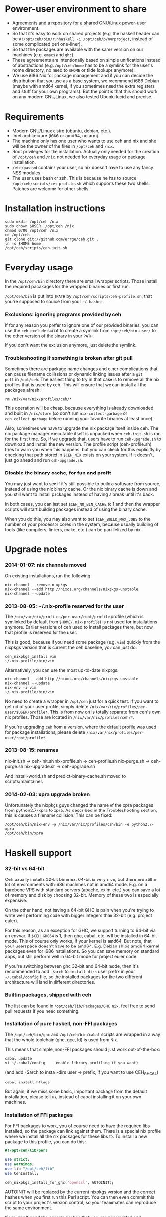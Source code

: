 [[https://travis-ci.org/errge/ceh][https://travis-ci.org/errge/ceh.png]]

* Power-user environment to share
+ Agreements and a repository for a shared GNU/Linux power-user environment.
+ So that it's easy to work on shared projects (e.g. the haskell
  header can be =#!/opt/ceh/bin/runhaskell -i /opt/ceh/p/ourproject=,
  instead of some complicated perl one-liner).
+ So that the packages are available with the same version on our
  machines (e.g. =emacs= and =ghc=).
+ These agreements are intentionally based on simple unifications
  instead of abstractions (e.g. =/opt/ceh/home= has to be a symlink
  for the user's home directory, no need to =$HOME= or tilde lookups
  anymore).
+ We use i686 Nix for package management and if you can decide the
  distribution that you use as a base system, we recommend i686 Debian
  (maybe with amd64 kernel, if you sometimes need the extra registers
  and stuff for your own programs).  But the point is that this should
  work on any modern GNU/Linux, we also tested Ubuntu lucid and precise.


* Requirements
+ Modern GNU/Linux distro (ubuntu, debian, etc.).
+ Intel architecture (i686 or amd64, no arm).
+ The machine only has one user who wants to use ceh and nix and she
  will be the owner of the files in =/opt/ceh= and =/nix=.
+ Root privileges for the installation.  Actually only needed for the
  creation of =/opt/ceh= and =/nix=, not needed for everyday usage or
  package installation.
+ =/etc/passwd= contains your user, so nix doesn't have to use any
  fancy NSS modules.
+ The user uses bash or zsh.  This is because he has to source
  =/opt/ceh/scripts/ceh-profile.sh= which supports these two shells.
  Patches are welcome for other shells.


* Installation instructions
: sudo mkdir /opt/ceh /nix
: sudo chown $USER. /opt/ceh /nix
: chmod 0700 /opt/ceh /nix
: cd /opt/ceh
: git clone git://github.com/errge/ceh.git .
: ln -s $HOME home
: /opt/ceh/scripts/ceh-init.sh


* Everyday usage
In the =/opt/ceh/bin= directory there are small wrapper scripts.  Those
install the required pacakages for the wrapped binaries on first run.

=/opt/ceh/bin= is put into =$PATH= by =/opt/ceh/scripts/ceh-profile.sh=,
that you're supposed to source from your =~/.bashrc=.

*** Exclusions: ignoring programs provided by ceh
If for any reason you prefer to ignore one of our provided binaries,
you can use the =ceh_exclude= script to create a symlink from
=/opt/ceh/bin-user/= to the other version of the binary in your =PATH=.

If you don't want the exclusion anymore, just delete the symlink.

*** Troubleshooting if something is broken after git pull
Sometimes there are package name changes and other complications that
can cause filename collissions or dynamic linking issues after a =git
pull= in =/opt/ceh=.  The easiest thing to try in that case is to
remove all the nix profiles that is used by ceh.  This will ensure
that we can install all the packages afresh:
: rm /nix/var/nix/profiles/ceh/*

This operation will be cheap, because everything is already downloaded
and built in =/nix/store= (so don't run =nix-collect-garbage= or
=ceh_collect_garbage= before running your favorite binaries at least
once).

Also, sometimes we have to upgrade the nix package itself inside ceh.
The nix package manager executable itself is unpacked when
=ceh-init.sh= is ran for the first time.  So, if we upgrade that,
users have to run =ceh-upgrade.sh= to download and install the new
version.  The profile script (ceh-profile.sh) tries to warn you when
this happens, but you can check for this explicitly by checking that
path stored in =$CEH_NIX= exists on your system.  If it doesn't, just
go ahead and run =ceh-upgrade.sh=.

*** Disable the binary cache, for fun and profit
You may just want to see if it's still possible to build a software
from source, instead of using the nix binary cache.  Or the nix binary
cache is down and you still want to install packages instead of having
a break until it's back.

In both cases, you can just set =$CEH_NO_BIN_CACHE= to 1 and then the
wrapper scripts will start building packages instead of using the
binary cache.

When you do this, you may also want to set =$CEH_BUILD_MAX_JOBS= to
the number of your processor cores in the system, because usually
building of tools (like compilers, linkers, make, etc.) can be
parallelized by nix.


* Upgrade notes
*** 2014-01-07: nix channels moved
On existing installations, run the following:
: nix-channel --remove nixpkgs
: nix-channel --add http://nixos.org/channels/nixpkgs-unstable
: nix-channel --update

*** 2013-08-05: ~/.nix-profile reserved for the user
The =/nix/var/nix/profiles/per-user/root/profile= profile (which is
symlinked by default from =$HOME/.nix-profile=) is not used for
installations anymore.  Earlier versions of ceh used to install
packages there, but now that profile is reserved for the user.

This is good, because if you need some package (e.g. =vim=) quickly
from the nixpkgs version that is current the ceh baseline, you can
just do:
: ceh_nixpkgs_install vim
: ~/.nix-profile/bin/vim

Alternatively, you can use the most up-to-date nixpkgs:
: nix-channel --add http://nixos.org/channels/nixpkgs-unstable
: nix-channel --update
: nix-env -i vim
: ~/.nix-profile/bin/vim

No need to create a wrapper in =/opt/ceh= just for a quick test.  If
you want to get rid of your user profile, simply delete
=/nix/var/nix/profiles/per-user/$USER/profile*=.  This is from now on
is totally separate from ceh's own nix profiles.  Those are located in
=/nix/var/nix/profiles/ceh/*=.

If you're upgrading =ceh= from a version, where the default profile
was used for package installations, please delete
=/nix/var/nix/profiles/per-user/root/profile*=.

*** 2013-08-15: renames
nix-init.sh    -> ceh-init.sh
nix-profile.sh -> ceh-profile.sh
nix-purge.sh   -> ceh-purge.sh
nix-upgrade.sh -> ceh-upgrade.sh

And install-world.sh and predict-binary-cache.sh moved to scripts/maintainer.

*** 2014-02-03: xpra upgrade broken
Unfortunately the nixpkgs guys changed the name of the xpra packages
from python2.7-xpra to xpra.  As described in the Troubleshooting
section, this is causes a filename collision.  This can be fixed:
: /opt/ceh/bin/nix-env -p /nix/var/nix/profiles/ceh/bin -e python2.7-xpra
: /opt/ceh/bin/xpra


* Haskell support
*** 32-bit vs 64-bit
Ceh usually installs 32-bit binaries.  64-bit is very nice, but there
are still a lot of environments with i686 machines not in amd64 mode.
E.g. on a barebone VPS with standard servers (apache, exim, etc.) you
can save a lot of memory and disk by choosing 32-bit.  Memory of these
two is especially expensive.

On the other hand, not having a 64-bit GHC is pain when you're trying
to write well performing code with bigger integers than 32-bit
(e.g. project euler).

For this reason, as an exception for GHC, we support turning to 64-bit
via an envvar.  If =$CEH_GHC64= is 1, then ghc, cabal, etc. will be
installed in 64-bit mode.  This of course only works, if your kernel
is amd64.  But note, that your userspace doesn't have to be amd64.
E.g. Debian ships amd64 kernel packages even for i686 installations.
So you can save memory on standard apps, but still perform well in
64-bit mode for project euler code.

If you're switching between ghc 32-bit and 64-bit mode, then it's
recommended to add =-$arch= to =install-dirs= user prefix in your
=~/.cabal/config= file, so the installed packages for the two
different architecture will land in different directories.

*** Builtin packages, shipped with ceh
The list can be found in =/opt/ceh/lib/Packages/GHC.nix=, feel free to
send pull requests if you need something.

*** Installation of pure haskell, non-FFI packages
The =/opt/ceh/bin/ghc= and =/opt/ceh/bin/cabal= scripts are wrapped in
a way that the whole toolchain (ghc, gcc, ld) is used from Nix.

This means that simple, non-FFI packages should just work out-of-the-box:
: cabal update
: vi ~/.cabal/config    (enable library-profiling if you want)
                        (and add -$arch to install-dirs user -> prefix,
                         if you want to use CEH_GHC64)
: cabal install hflags

But again, if we miss some basic, important package from the default
installation, please tell us, instead of cabal installing it on your
own machines.

*** Installation of FFI packages
For FFI packages to work, you of course need to have the required libs
installed, so the package can link against them.  There is a special
nix profile where we install all the nix packages for these libs to.
To install a new package to this profile, you can do this:
#+BEGIN_SRC perl
#!/opt/ceh/lib/perl

use strict;
use warnings;
use lib "/opt/ceh/lib";
use CehInstall;

ceh_nixpkgs_install_for_ghc('openssl', AUTOINIT);
#+END_SRC

AUTOINIT will be replaced by the current nixpkgs version and the
correct hashes when you first run this Perl script.  You can then even
commit this script to your project's version control, so your
teammates can reproduce the same environment.

If you don't need the conrete hashes that you used committed and
recorded, just want to install a lib to the correct profile for a
quick =cabal install=, you can use the
=/opt/ceh/bin/ceh_nixpkgs_install_ghclibs= script.

After that you will be able to simply call cabal install:
: cabal install HsOpenSSL

*** Hoogle usage
To use hoogle for all the installed packages, first you have to
generate the databases.  You can do that with the =hoogle-gendata=
command.  This may take a while.  After the databases are generated,
you can issue queries using =hoogle=, e.g.:

: errge@curry:/opt/ceh/scripts/maintainer $ time hoogle-gendata >/dev/null 2>&1
: real  1m19.005s
: user  1m15.764s
: sys   0m9.356s
: errge@curry:~ $ hoogle '[a] -> [a]' | grep '^Prelude' | head -n 20
: Prelude cycle :: [a] -> [a]
: Prelude init :: [a] -> [a]
: Prelude reverse :: [a] -> [a]
: Prelude tail :: [a] -> [a]
: Prelude scanl1 :: (a -> a -> a) -> [a] -> [a]
: Prelude scanr1 :: (a -> a -> a) -> [a] -> [a]
: Prelude dropWhile :: (a -> Bool) -> [a] -> [a]
: Prelude filter :: (a -> Bool) -> [a] -> [a]
: Prelude takeWhile :: (a -> Bool) -> [a] -> [a]
: Prelude drop :: Int -> [a] -> [a]
: Prelude take :: Int -> [a] -> [a]
: Prelude (++) :: [a] -> [a] -> [a]
: Prelude.Unicode (⧺) :: [α] -> [α] -> [α]
: Prelude concat :: [[a]] -> [a]
: Prelude head :: [a] -> a
: Prelude last :: [a] -> a
: Prelude repeat :: a -> [a]
: Prelude map :: (a -> b) -> [a] -> [b]
: Prelude concatMap :: (a -> [b]) -> [a] -> [b]
: Prelude foldl1 :: (a -> a -> a) -> [a] -> a

*** Deploying Haskell binaries built with Ceh to non-Ceh machines
Thanks to the isolated compilation and linking environment provided by
Ceh's GHC, those binaries are easy to deploy.  By putting the needed
=.so= files in a =lib/= directory beside the binary and modifying the
binary with =patchelf= to search that directory for libraries, you can
create a bundle that can be easily zipped up and shipped to any
machine with the same architecture to run completely isolated from the
system libraries in that machine.  To see an example on how to do
this, check out
https://github.com/errge/PrefetchFS/blob/master/standalone.sh.

*** Using ceh to get a current GHC environment on Travis
Checkout out https://github.com/errge/hflags and the =.travis= files
there.


* TODOs
+ Have an LD_PRELOAD library that hides =/usr/lib/mozilla/plugins= from Firefox's view.


* Design and other info for Ceh hackers, maintainers
*** Directory structure
=/opt/ceh/bin/=: wrapper scripts, they make sure that the wanted
package is already installed into ceh's bin nix profile
(=/nix/var/nix/profiles/ceh/bin=) and into the nix store
(=/nix/store=).  After this initialization they just exec the binary
from =/nix/store=,

=/opt/ceh/bin-user/=: gitignored directory for local exclusions, so the
end-user has the final say.  The =scripts/ceh-profile.sh= script puts
this directory in front of the =bin/= directory in PATH,

=/opt/ceh/emacs.d/=: contains =nix-mode.el= only, we used to
distribute emacs modules via Ceh, but it didn't work too well, it's
simpler to just use melpa,

=/opt/ceh/home=: gitignored symlink to the user's home, this is
extremely useful, because if Ceh is installed, you can simply use
=/opt/ceh/home= as a path to point to the user's home directory
without using the tilde expansion of the shell (that doesn't work in
syscalls or on the shebang line),

=/opt/ceh/lib/=: the Ceh (mainly Perl) internals,

=/opt/ceh/p/=: gitignored symlinks to the user's projects, so every project can
have an absolute symlink in =/opt/ceh/p/whatever-project=, like we
have =/opt/ceh/home= as an absolute path for the user's home directory,

=/opt/ceh/scripts/=: Ceh end-user scripts (install, purge, profile, upgrade),

=/opt/ceh/scripts/maintainer=: Ceh maintainer scripts,

=/opt/ceh/nixpkgs=: contains checked out versions of the nixpkgs
package collection, used and maintained by =lib/CehInstall.pm=,

=/nix=: not in Git, but doesn't store any important data.  Deleting
all the content and reinstalling Ceh will result in some compilation
and downloading, but everything will be recreated eventually,

=/nix/store=: contains the installed package roots.  Managed by nix
commands, like =nix-store=, =nix-env= and =nix-instantiate=,

=/nix/var/nix/profiles/ceh=: nix user environments (or profiles for
short).  A nix profile is a set of installed packages from
=/nix/store=.  The packages are merged together as a symlink farm in
the profile to show a unixish prefix root with =bin/=, =share/= and
other usual directories.  Old versions of the profiles can be garbage
collected by running =ceh_collect_garbage=,

=/nix/var/nix/profiles/ceh/bin=: the profile for packages installed by
wrapper scripts in =/opt/ceh/bin=,

=/nix/var/nix/profiles/ceh/ghc-libs=: the profile for clibs that are
needed to install FFI libraries with cabal,

=/nix/var/nix/profiles/ceh/tools=: the profile for tools used by ceh
itself (e.g. =which=).

*** Adding a new package to ceh
+ Simply create a wrapper script in =/opt/ceh/bin=, use =tmux= as an example,
+ use the autoinit feature to get the initial hash values:
  : ceh_nixpkgs_install_bin('newpkg', AUTOINIT);
  After running this wrapper once, the AUTOINIT will be replaced with
  the current nixpkgs version, derivation and out hash values.
+ add it to =scripts/maintainer/install-world.sh=,
+ send a github pull request.

*** Upgrading ceh to a new baseline
+ Update =lib/CehBase.pm= with a new hash, that you should get from
  http://nixos.org/releases/nixpkgs/, by choosing the most recent
  release and getting the git commit id from there (in my case b253eb0).
  To get the long hash id for that commit, do this:
: cd /opt/ceh/nixpkgs/git
: git fetch origin master:master
: git log -1 --format=oneline b253eb0 -- | cat

+ Update all the wrappers to have the new baseline versions.  For
  example to upgrade git:
: export CEH_AUTO_UPGRADE=1
: /opt/ceh/bin/git

This will update the hash in lib/Packages/Git.pm.

+ To update all the packages, use scripts/maintainer/install-world.sh.
  You may also find scripts/maintainer/predict-binary-cache.sh useful
  in selecting and checking a baseline.

+ =git grep= the old baseline hash to see that everything has been
  updated.

+ git commit, git push.

*** Upgrading nix inside ceh
+ Choose a new release from http://nixos.org/nix/download.html, read
  release notes, etc.

+ Download "Distribution-independent Nix bootstrap binaries for i686-linux".

+ tar xvfj nix-x.x.x.tar.bz2 /nix (it's a tarbomb, we only want /nix from it).

+ Update =lib/base.sh=, =lib/CehBase.pm= and =emacs.d/nix-mode.el=
  with the URL and the nix store path.

+ Update the =lib/perl= wrapper to point to the current perl.

+ Test if =scripts/ceh-upgrade.sh= is able to upgrade your old
  installation to the new one.

+ git commit, git push.


* Techtalk
#+BEGIN_SRC
Title: Nix & ceh: reproducible power-user environment

Abstract:

It's common for engineers to use multiple GNU/Linux based computers
daily, however it's not easy to achieve the same working environment
on each of them.

Computers owned by the company may run the company's linux variant,
while computers at home run some common distribution.  Some of the
running variants are already 64-bit, some are not.  Some of them is 2
years old, some of them is fresh.

On top of this mixture, it's hard to imagine to run exactly the same
version of GNU Emacs or Mozilla Firefox (with all the hard to install
plugins: flash, googletalk, java), without installing a common base
operating system.

This is the problem that I wanted a solution for, when I looked into
the Nix package manager and the Nixpkgs package collection.  After a
month of exploration I now have a working setup (called ceh), that I
run on all of my computers to synchronize (via Git) the choice of
software between them.

In the techtalk I will present the fundamentals of Nix and show ceh,
my setup around Nix.
#+END_SRC
